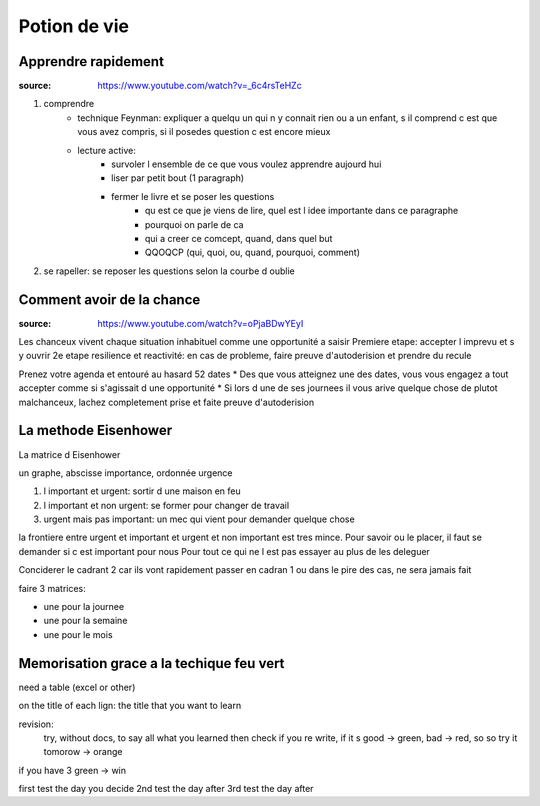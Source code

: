 Potion de vie
#############

Apprendre rapidement
********************

:source: https://www.youtube.com/watch?v=_6c4rsTeHZc

1. comprendre
    * technique Feynman: expliquer a quelqu un qui n y connait rien ou a un enfant, s il comprend c est que vous avez compris, si il posedes question c est encore mieux
    * lecture active:
        * survoler l ensemble de ce que vous voulez apprendre aujourd hui
        * liser par petit bout (1 paragraph)
        * fermer le livre et se poser les questions
            * qu est ce que je viens de lire, quel est l idee importante dans ce paragraphe
            * pourquoi on parle de ca
            * qui a creer ce comcept, quand, dans quel but
            * QQOQCP (qui, quoi, ou, quand, pourquoi, comment)
2. se rapeller: se reposer les questions selon la courbe d oublie

Comment avoir de la chance
**************************

:source: https://www.youtube.com/watch?v=oPjaBDwYEyI

Les chanceux vivent chaque situation inhabituel comme une opportunité a saisir
Premiere etape: accepter l imprevu et s y ouvrir
2e etape resilience et reactivité: en cas de probleme, faire preuve d'autoderision et prendre du recule

Prenez votre agenda et entouré au hasard 52 dates
* Des que vous atteignez une des dates, vous vous engagez a tout accepter comme si s'agissait d une opportunité
* Si lors d une de ses journees il vous arive quelque chose de plutot malchanceux, lachez completement prise et faite preuve d'autoderision

La methode Eisenhower
*********************

La matrice d Eisenhower

un graphe, abscisse importance, ordonnée urgence

1. l important et urgent: sortir d une maison en feu
2. l important et non urgent: se former pour changer de travail
3. urgent mais pas important: un mec qui vient pour demander quelque chose

la frontiere entre urgent et important et urgent et non important est tres mince.
Pour savoir ou le placer, il faut se demander si c est important pour nous
Pour tout ce qui ne l est pas essayer au plus de les deleguer

Conciderer le cadrant 2 car ils vont rapidement passer en cadran 1 ou dans le pire des cas, ne sera jamais fait

faire 3 matrices:

* une pour la journee
* une pour la semaine
* une pour le mois

Memorisation grace a la techique feu vert
*****************************************

need a table (excel or other)

on the title of each lign: the title that you want to learn

revision:
    try, without docs, to say all what you learned then check if you re write,
    if it s good -> green, bad -> red, so so try it tomorow -> orange

if you have 3 green -> win

first test the day you decide
2nd test the day after
3rd test the day after
